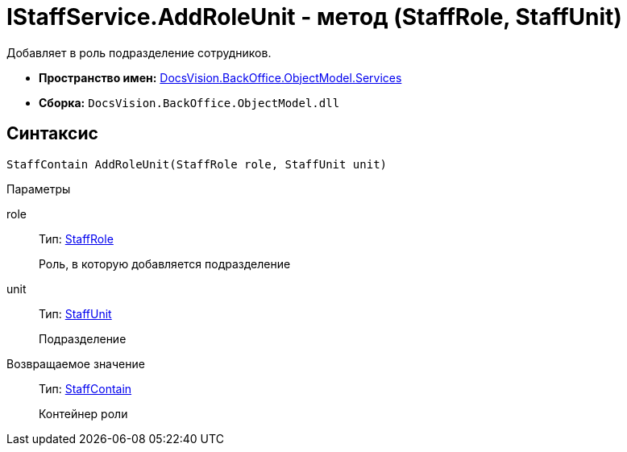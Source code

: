 = IStaffService.AddRoleUnit - метод (StaffRole, StaffUnit)

Добавляет в роль подразделение сотрудников.

* *Пространство имен:* xref:api/DocsVision/BackOffice/ObjectModel/Services/Services_NS.adoc[DocsVision.BackOffice.ObjectModel.Services]
* *Сборка:* `DocsVision.BackOffice.ObjectModel.dll`

== Синтаксис

[source,csharp]
----
StaffContain AddRoleUnit(StaffRole role, StaffUnit unit)
----

Параметры

role::
Тип: xref:api/DocsVision/BackOffice/ObjectModel/StaffRole_CL.adoc[StaffRole]
+
Роль, в которую добавляется подразделение
unit::
Тип: xref:api/DocsVision/BackOffice/ObjectModel/StaffUnit_CL.adoc[StaffUnit]
+
Подразделение

Возвращаемое значение::
Тип: xref:api/DocsVision/BackOffice/ObjectModel/StaffContain_CL.adoc[StaffContain]
+
Контейнер роли
